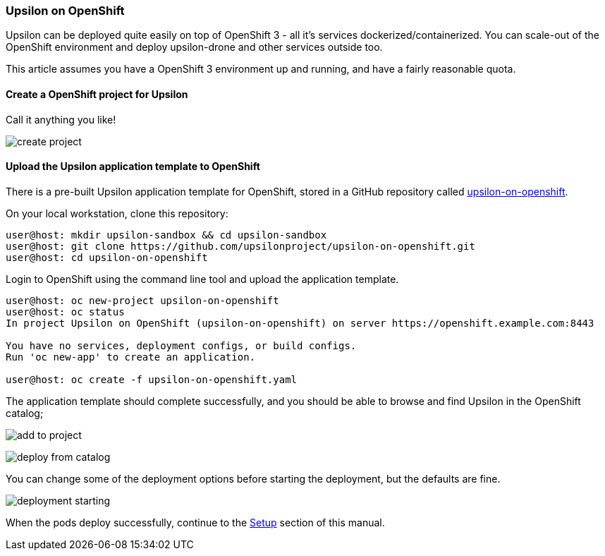 Upsilon on OpenShift
~~~~~~~~~~~~~~~~~~~~

Upsilon can be deployed quite easily on top of OpenShift 3 - all it's
services dockerized/containerized. You can scale-out of the OpenShift
environment and deploy upsilon-drone and other services outside too.

This article assumes you have a OpenShift 3 environment up and running,
and have a fairly reasonable quota.

[[create-a-openshift-project-for-upsilon]]
Create a OpenShift project for Upsilon
^^^^^^^^^^^^^^^^^^^^^^^^^^^^^^^^^^^^^^

Call it anything you like!

image:images/screenshots/upsilon-on-openshift-create-project.png[create
project]

[[upload-the-upsilon-application-template-to-openshift]]
Upload the Upsilon application template to OpenShift
^^^^^^^^^^^^^^^^^^^^^^^^^^^^^^^^^^^^^^^^^^^^^^^^^^^^

There is a pre-built Upsilon application template for OpenShift, stored
in a GitHub repository called
https://github.com/upsilonproject/upsilon-on-openshift[upsilon-on-openshift].

On your local workstation, clone this repository:

....

user@host: mkdir upsilon-sandbox && cd upsilon-sandbox
user@host: git clone https://github.com/upsilonproject/upsilon-on-openshift.git
user@host: cd upsilon-on-openshift

....

Login to OpenShift using the command line tool and upload the
application template.

....
user@host: oc new-project upsilon-on-openshift
user@host: oc status
In project Upsilon on OpenShift (upsilon-on-openshift) on server https://openshift.example.com:8443

You have no services, deployment configs, or build configs.
Run 'oc new-app' to create an application.

user@host: oc create -f upsilon-on-openshift.yaml
....


The application template should complete successfully, and you should be
able to browse and find Upsilon in the OpenShift catalog;

image:images/screenshots/upsilon-on-openshift-add-to-project.png[add to project]

image:images/screenshots/upsilon-on-openshift-deploy-from-catalog.png[deploy from catalog]

You can change some of the deployment options before starting the
deployment, but the defaults are fine.

image:images/screenshots/upsilon-on-openshift-deploymentStarting.png[deployment starting]

When the pods deploy successfully, continue to the link:#_setup[Setup] section of this manual.

